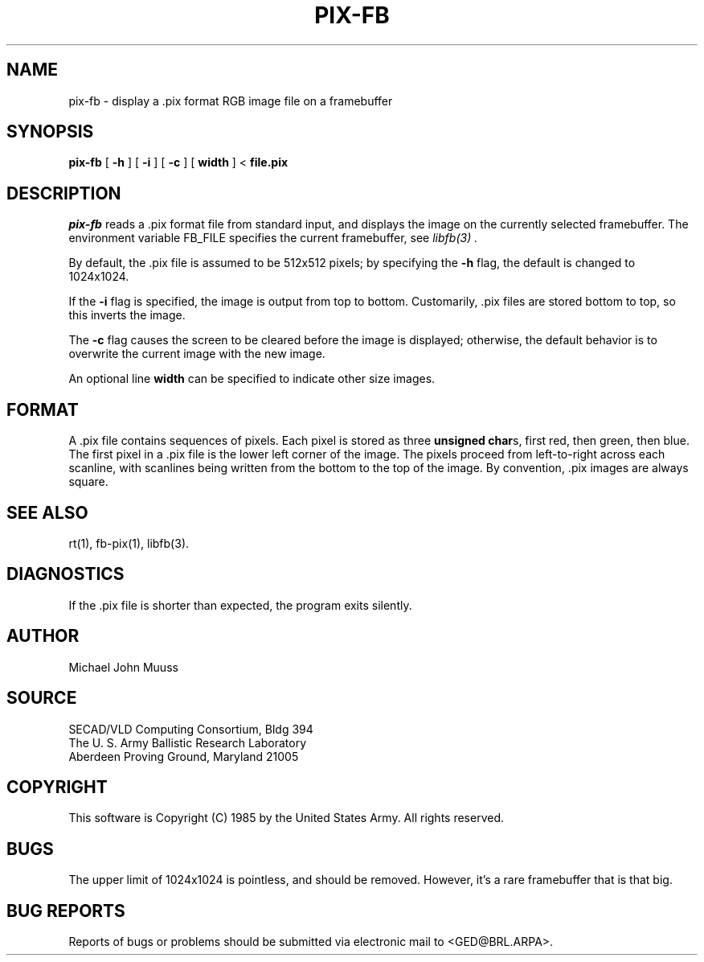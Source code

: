 .TH PIX-FB 1 BRL/CAD
.SH NAME
pix-fb \- display a .pix format RGB image file on a framebuffer
.SH SYNOPSIS
.B pix-fb
[
.B \-h
] [
.B \-i
] [
.B \-c
] [
.B width
] <
.B file.pix
.SH DESCRIPTION
.I pix-fb
reads a .pix format file from standard input, and displays the
image on the currently selected framebuffer.
The environment variable FB_FILE specifies
the current framebuffer, see
.I libfb(3) .
.P
By default, the .pix file is assumed to be 512x512 pixels;
by specifying the
.B \-h
flag, the default is changed to 1024x1024.
.P
If the
.B \-i
flag is specified, the image is output from top to bottom.
Customarily, .pix files are stored bottom to top, so this
inverts the image.
.P
The
.B \-c
flag causes the screen to be cleared before the image is displayed;
otherwise, the default behavior is to overwrite the current image
with the new image.
.P
An optional line
.B width
can be specified to indicate other size images.
.SH "FORMAT"
A .pix file contains sequences of pixels.
Each pixel is stored as three \fBunsigned char\fRs,
first red, then green, then blue.
The first pixel in a .pix file is the lower left corner of the image.
The pixels proceed from left-to-right across each scanline,
with scanlines being written from the bottom to the top of the image.
By convention, .pix images are always square.
.SH "SEE ALSO"
rt(1), fb-pix(1), libfb(3).
.SH DIAGNOSTICS
If the .pix file is shorter than expected, the program exits silently.
.SH AUTHOR
Michael John Muuss
.SH SOURCE
 SECAD/VLD Computing Consortium, Bldg 394
 The U. S. Army Ballistic Research Laboratory
 Aberdeen Proving Ground, Maryland  21005
.SH COPYRIGHT
This software is Copyright (C) 1985 by the United States Army.
All rights reserved.
.SH BUGS
The upper limit of 1024x1024 is pointless, and should be removed.
However, it's a rare framebuffer that is that big.
.SH "BUG REPORTS"
Reports of bugs or problems should be submitted via electronic
mail to <GED@BRL.ARPA>.
